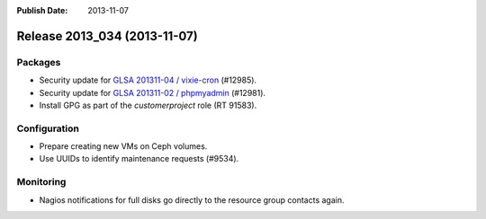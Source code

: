 :Publish Date: 2013-11-07

Release 2013_034 (2013-11-07)
-----------------------------

Packages
^^^^^^^^

* Security update for `GLSA 201311-04 / vixie-cron
  <http://www.gentoo.org/security/en/glsa/glsa-201311-04.xml>`_ (#12985).
* Security update for `GLSA 201311-02 / phpmyadmin
  <http://www.gentoo.org/security/en/glsa/glsa-201311-02.xml>`_ (#12981).
* Install GPG as part of the *customerproject* role (RT 91583).


Configuration
^^^^^^^^^^^^^

* Prepare creating new VMs on Ceph volumes.
* Use UUIDs to identify maintenance requests (#9534).


Monitoring
^^^^^^^^^^

* Nagios notifications for full disks go directly to the resource group contacts
  again.


.. vim: set spell spelllang=en:
